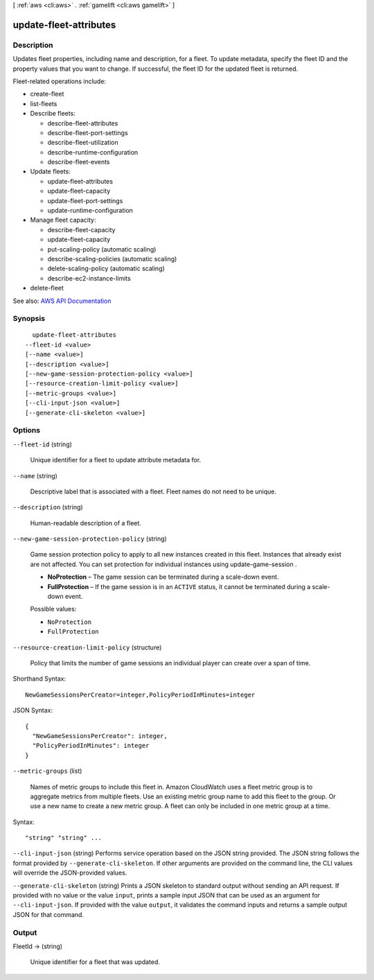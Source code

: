 [ :ref:`aws <cli:aws>` . :ref:`gamelift <cli:aws gamelift>` ]

.. _cli:aws gamelift update-fleet-attributes:


***********************
update-fleet-attributes
***********************



===========
Description
===========



Updates fleet properties, including name and description, for a fleet. To update metadata, specify the fleet ID and the property values that you want to change. If successful, the fleet ID for the updated fleet is returned.

 

Fleet-related operations include:

 

 
*  create-fleet   
 
*  list-fleets   
 
* Describe fleets: 

   
  *  describe-fleet-attributes   
   
  *  describe-fleet-port-settings   
   
  *  describe-fleet-utilization   
   
  *  describe-runtime-configuration   
   
  *  describe-fleet-events   
   

 
 
* Update fleets: 

   
  *  update-fleet-attributes   
   
  *  update-fleet-capacity   
   
  *  update-fleet-port-settings   
   
  *  update-runtime-configuration   
   

 
 
* Manage fleet capacity: 

   
  *  describe-fleet-capacity   
   
  *  update-fleet-capacity   
   
  *  put-scaling-policy (automatic scaling) 
   
  *  describe-scaling-policies (automatic scaling) 
   
  *  delete-scaling-policy (automatic scaling) 
   
  *  describe-ec2-instance-limits   
   

 
 
*  delete-fleet   
 



See also: `AWS API Documentation <https://docs.aws.amazon.com/goto/WebAPI/gamelift-2015-10-01/UpdateFleetAttributes>`_


========
Synopsis
========

::

    update-fleet-attributes
  --fleet-id <value>
  [--name <value>]
  [--description <value>]
  [--new-game-session-protection-policy <value>]
  [--resource-creation-limit-policy <value>]
  [--metric-groups <value>]
  [--cli-input-json <value>]
  [--generate-cli-skeleton <value>]




=======
Options
=======

``--fleet-id`` (string)


  Unique identifier for a fleet to update attribute metadata for.

  

``--name`` (string)


  Descriptive label that is associated with a fleet. Fleet names do not need to be unique.

  

``--description`` (string)


  Human-readable description of a fleet.

  

``--new-game-session-protection-policy`` (string)


  Game session protection policy to apply to all new instances created in this fleet. Instances that already exist are not affected. You can set protection for individual instances using  update-game-session .

   

   
  * **NoProtection** – The game session can be terminated during a scale-down event. 
   
  * **FullProtection** – If the game session is in an ``ACTIVE`` status, it cannot be terminated during a scale-down event. 
   

  

  Possible values:

  
  *   ``NoProtection``

  
  *   ``FullProtection``

  

  

``--resource-creation-limit-policy`` (structure)


  Policy that limits the number of game sessions an individual player can create over a span of time. 

  



Shorthand Syntax::

    NewGameSessionsPerCreator=integer,PolicyPeriodInMinutes=integer




JSON Syntax::

  {
    "NewGameSessionsPerCreator": integer,
    "PolicyPeriodInMinutes": integer
  }



``--metric-groups`` (list)


  Names of metric groups to include this fleet in. Amazon CloudWatch uses a fleet metric group is to aggregate metrics from multiple fleets. Use an existing metric group name to add this fleet to the group. Or use a new name to create a new metric group. A fleet can only be included in one metric group at a time.

  



Syntax::

  "string" "string" ...



``--cli-input-json`` (string)
Performs service operation based on the JSON string provided. The JSON string follows the format provided by ``--generate-cli-skeleton``. If other arguments are provided on the command line, the CLI values will override the JSON-provided values.

``--generate-cli-skeleton`` (string)
Prints a JSON skeleton to standard output without sending an API request. If provided with no value or the value ``input``, prints a sample input JSON that can be used as an argument for ``--cli-input-json``. If provided with the value ``output``, it validates the command inputs and returns a sample output JSON for that command.



======
Output
======

FleetId -> (string)

  

  Unique identifier for a fleet that was updated.

  

  


